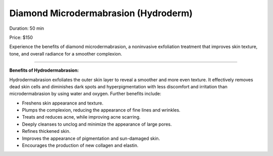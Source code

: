 .. modified_time: 2025-06-16T20:08:42.270Z

.. _h.x1y4712jyzhk:

Diamond Microdermabrasion (Hydroderm)
=====================================

|image1|

Duration: 50 min

Price: $150

Experience the benefits of diamond microdermabrasion, a noninvasive
exfoliation treatment that improves skin texture, tone, and overall
radiance for a smoother complexion.

--------------

**Benefits of Hydrodermabrasion:**

Hydrodermabrasion exfoliates the outer skin layer to reveal a smoother
and more even texture. It effectively removes dead skin cells and
diminishes dark spots and hyperpigmentation with less discomfort and
irritation than microdermabrasion by using water and oxygen. Further
benefits include:

-  Freshens skin appearance and texture.
-  Plumps the complexion, reducing the appearance of fine lines and
   wrinkles.
-  Treats and reduces acne, while improving acne scarring.
-  Deeply cleanses to unclog and minimize the appearance of large pores.
-  Refines thickened skin.
-  Improves the appearance of pigmentation and sun-damaged skin.
-  Encourages the production of new collagen and elastin.

.. |image1| image:: images/1.04-1.png
